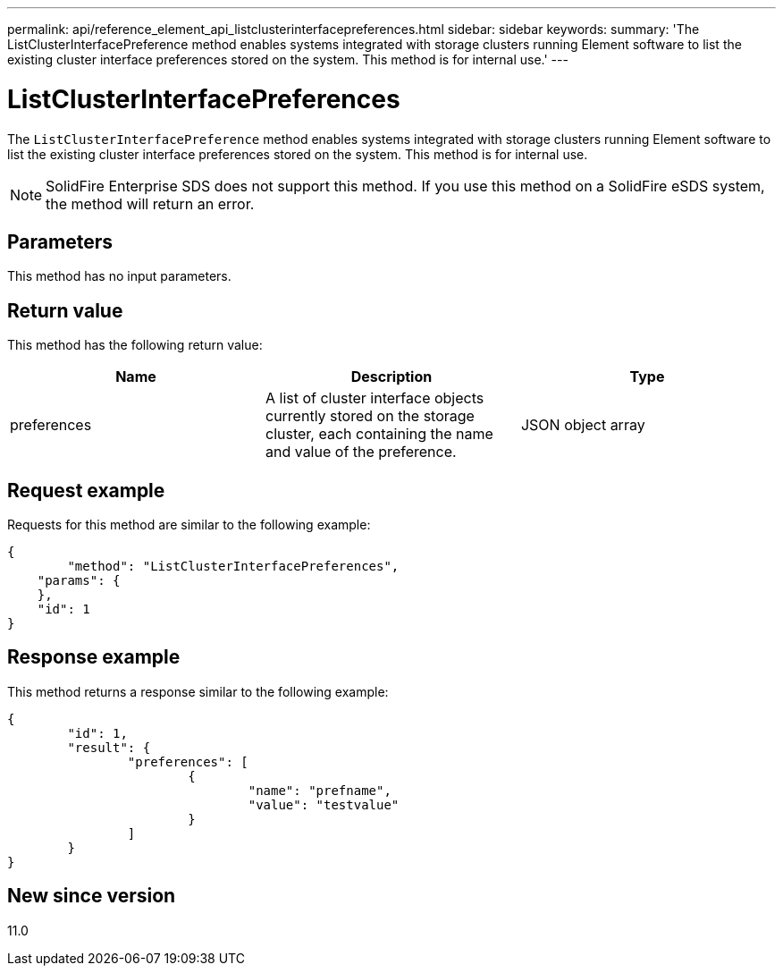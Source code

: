 ---
permalink: api/reference_element_api_listclusterinterfacepreferences.html
sidebar: sidebar
keywords:
summary: 'The ListClusterInterfacePreference method enables systems integrated with storage clusters running Element software to list the existing cluster interface preferences stored on the system. This method is for internal use.'
---

= ListClusterInterfacePreferences
:icons: font
:imagesdir: ../media/

[.lead]
The `ListClusterInterfacePreference` method enables systems integrated with storage clusters running Element software to list the existing cluster interface preferences stored on the system. This method is for internal use.

NOTE: SolidFire Enterprise SDS does not support this method. If you use this method on a SolidFire eSDS system, the method will return an error.

== Parameters

This method has no input parameters.

== Return value

This method has the following return value:

[options="header"]
|===
|Name |Description |Type
a|
preferences
a|
A list of cluster interface objects currently stored on the storage cluster, each containing the name and value of the preference.
a|
JSON object array
|===

== Request example

Requests for this method are similar to the following example:

----
{
	"method": "ListClusterInterfacePreferences",
    "params": {
    },
    "id": 1
}
----

== Response example

This method returns a response similar to the following example:

----
{
	"id": 1,
	"result": {
		"preferences": [
			{
				"name": "prefname",
				"value": "testvalue"
			}
		]
	}
}
----

== New since version

11.0

